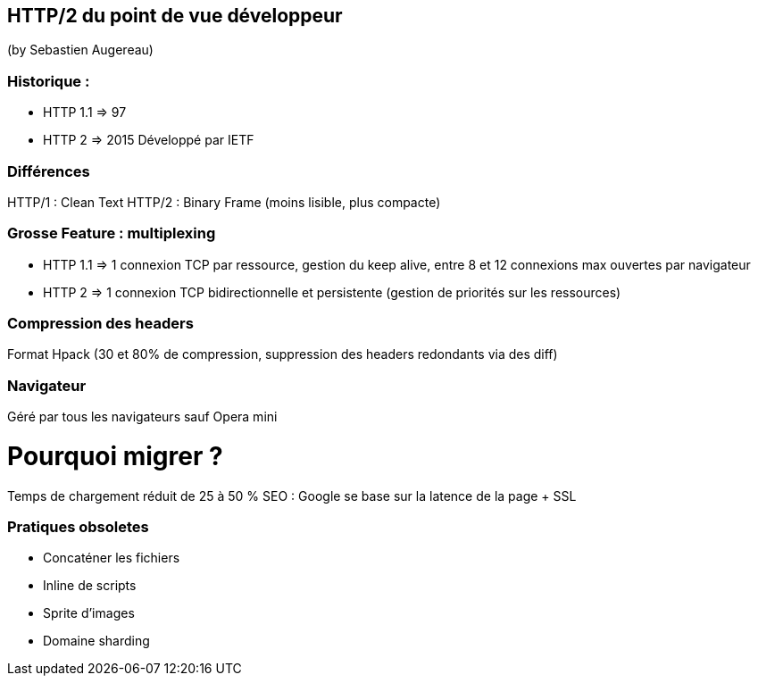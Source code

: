 == HTTP/2 du point de vue développeur
(by Sebastien Augereau)

=== Historique :

* HTTP 1.1 => 97
* HTTP 2 => 2015 Développé par IETF

=== Différences

HTTP/1 : Clean Text
HTTP/2 : Binary Frame (moins lisible, plus compacte)

=== Grosse Feature : multiplexing

* HTTP 1.1 => 1 connexion TCP par ressource, gestion du keep alive, entre 8 et 12 connexions max ouvertes par navigateur
* HTTP 2 => 1 connexion TCP bidirectionnelle et persistente (gestion de priorités sur les ressources)

=== Compression des headers

Format Hpack (30 et 80% de compression, suppression des headers redondants via des diff)

=== Navigateur

Géré par tous les navigateurs sauf Opera mini

= Pourquoi migrer ?

Temps de chargement réduit de 25 à 50 %
SEO : Google se base sur la latence de la page + SSL

=== Pratiques obsoletes

* Concaténer les fichiers
* Inline de scripts
* Sprite d'images
* Domaine sharding